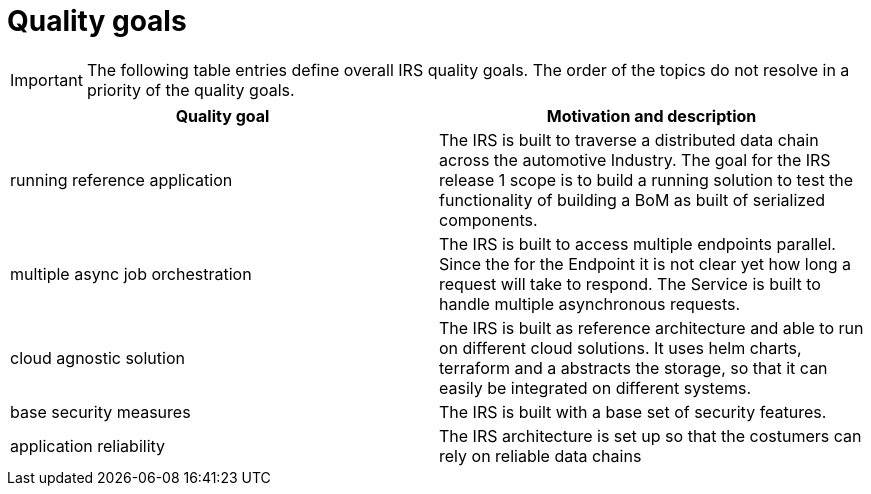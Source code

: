 = Quality goals

IMPORTANT: The following table entries define overall IRS quality goals. The order of the topics do not resolve in a priority of the quality goals.

|===
|Quality goal |Motivation and description

|running reference application
|The IRS is built to traverse a distributed data chain across the automotive Industry. The goal for the IRS release 1 scope is to build a running solution to test the functionality of building a BoM as built of serialized components.

|multiple async job orchestration
|The IRS is built to access multiple endpoints parallel. Since the for the Endpoint it is not clear yet how long a request will take to respond. The Service is built to handle multiple asynchronous requests.

|cloud agnostic solution
|The IRS is built as reference architecture and able to run on different cloud solutions. It uses helm charts, terraform and a abstracts the storage, so that it can easily be integrated on different systems.

|base security measures
|The IRS is built with a base set of security features.

|application reliability
|The IRS architecture is set up so that the costumers can rely on reliable data chains
|===
